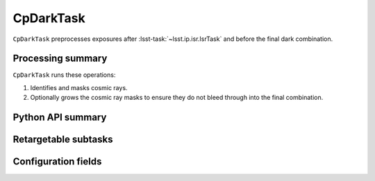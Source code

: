.. lsst-task-topic:: lsst.cp.pipe.CpDarkTask

##########
CpDarkTask
##########

``CpDarkTask`` preprocesses exposures after :lsst-task:`~lsst.ip.isr.IsrTask` and before the final dark combination.

.. _lsst.cp.pipe.CpDarkTask-processing-summary:

Processing summary
==================

``CpDarkTask`` runs these operations:

#. Identifies and masks cosmic rays.
#. Optionally grows the cosmic ray masks to ensure they do not bleed through into the final combination.

.. _lsst.cp.pipe.CpDarkTask-api:

Python API summary
==================

.. lsst-task-api-summary:: lsst.cp.pipe.CpDarkTask

.. _lsst.cp.pipe.CpDarkTask-subtasks:

Retargetable subtasks
=====================

.. lsst-task-config-subtasks:: lsst.cp.pipe.CpDarkTask

.. _lsst.cp.pipe.CpDarkTask-configs:

Configuration fields
====================

.. lsst-task-config-fields:: lsst.cp.pipe.CpDarkTask
